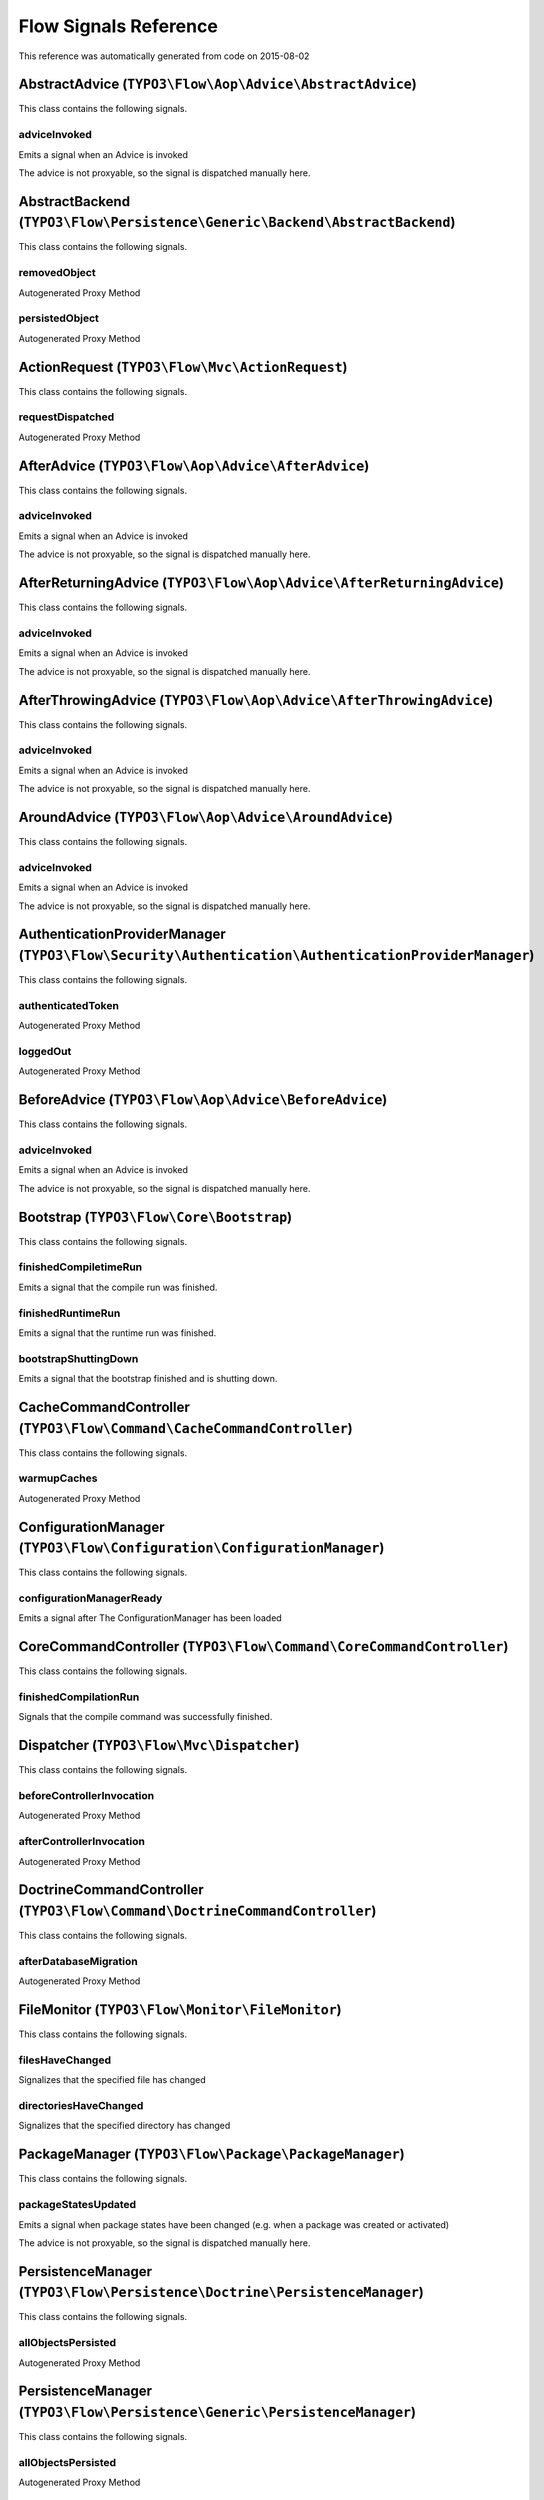 .. _`Flow Signals Reference`:

Flow Signals Reference
======================

This reference was automatically generated from code on 2015-08-02


.. _`Flow Signals Reference: AbstractAdvice (``TYPO3\Flow\Aop\Advice\AbstractAdvice``)`:

AbstractAdvice (``TYPO3\Flow\Aop\Advice\AbstractAdvice``)
---------------------------------------------------------

This class contains the following signals.

adviceInvoked
^^^^^^^^^^^^^

Emits a signal when an Advice is invoked

The advice is not proxyable, so the signal is dispatched manually here.






.. _`Flow Signals Reference: AbstractBackend (``TYPO3\Flow\Persistence\Generic\Backend\AbstractBackend``)`:

AbstractBackend (``TYPO3\Flow\Persistence\Generic\Backend\AbstractBackend``)
----------------------------------------------------------------------------

This class contains the following signals.

removedObject
^^^^^^^^^^^^^

Autogenerated Proxy Method

persistedObject
^^^^^^^^^^^^^^^

Autogenerated Proxy Method






.. _`Flow Signals Reference: ActionRequest (``TYPO3\Flow\Mvc\ActionRequest``)`:

ActionRequest (``TYPO3\Flow\Mvc\ActionRequest``)
------------------------------------------------

This class contains the following signals.

requestDispatched
^^^^^^^^^^^^^^^^^

Autogenerated Proxy Method






.. _`Flow Signals Reference: AfterAdvice (``TYPO3\Flow\Aop\Advice\AfterAdvice``)`:

AfterAdvice (``TYPO3\Flow\Aop\Advice\AfterAdvice``)
---------------------------------------------------

This class contains the following signals.

adviceInvoked
^^^^^^^^^^^^^

Emits a signal when an Advice is invoked

The advice is not proxyable, so the signal is dispatched manually here.






.. _`Flow Signals Reference: AfterReturningAdvice (``TYPO3\Flow\Aop\Advice\AfterReturningAdvice``)`:

AfterReturningAdvice (``TYPO3\Flow\Aop\Advice\AfterReturningAdvice``)
---------------------------------------------------------------------

This class contains the following signals.

adviceInvoked
^^^^^^^^^^^^^

Emits a signal when an Advice is invoked

The advice is not proxyable, so the signal is dispatched manually here.






.. _`Flow Signals Reference: AfterThrowingAdvice (``TYPO3\Flow\Aop\Advice\AfterThrowingAdvice``)`:

AfterThrowingAdvice (``TYPO3\Flow\Aop\Advice\AfterThrowingAdvice``)
-------------------------------------------------------------------

This class contains the following signals.

adviceInvoked
^^^^^^^^^^^^^

Emits a signal when an Advice is invoked

The advice is not proxyable, so the signal is dispatched manually here.






.. _`Flow Signals Reference: AroundAdvice (``TYPO3\Flow\Aop\Advice\AroundAdvice``)`:

AroundAdvice (``TYPO3\Flow\Aop\Advice\AroundAdvice``)
-----------------------------------------------------

This class contains the following signals.

adviceInvoked
^^^^^^^^^^^^^

Emits a signal when an Advice is invoked

The advice is not proxyable, so the signal is dispatched manually here.






.. _`Flow Signals Reference: AuthenticationProviderManager (``TYPO3\Flow\Security\Authentication\AuthenticationProviderManager``)`:

AuthenticationProviderManager (``TYPO3\Flow\Security\Authentication\AuthenticationProviderManager``)
----------------------------------------------------------------------------------------------------

This class contains the following signals.

authenticatedToken
^^^^^^^^^^^^^^^^^^

Autogenerated Proxy Method

loggedOut
^^^^^^^^^

Autogenerated Proxy Method






.. _`Flow Signals Reference: BeforeAdvice (``TYPO3\Flow\Aop\Advice\BeforeAdvice``)`:

BeforeAdvice (``TYPO3\Flow\Aop\Advice\BeforeAdvice``)
-----------------------------------------------------

This class contains the following signals.

adviceInvoked
^^^^^^^^^^^^^

Emits a signal when an Advice is invoked

The advice is not proxyable, so the signal is dispatched manually here.






.. _`Flow Signals Reference: Bootstrap (``TYPO3\Flow\Core\Bootstrap``)`:

Bootstrap (``TYPO3\Flow\Core\Bootstrap``)
-----------------------------------------

This class contains the following signals.

finishedCompiletimeRun
^^^^^^^^^^^^^^^^^^^^^^

Emits a signal that the compile run was finished.

finishedRuntimeRun
^^^^^^^^^^^^^^^^^^

Emits a signal that the runtime run was finished.

bootstrapShuttingDown
^^^^^^^^^^^^^^^^^^^^^

Emits a signal that the bootstrap finished and is shutting down.






.. _`Flow Signals Reference: CacheCommandController (``TYPO3\Flow\Command\CacheCommandController``)`:

CacheCommandController (``TYPO3\Flow\Command\CacheCommandController``)
----------------------------------------------------------------------

This class contains the following signals.

warmupCaches
^^^^^^^^^^^^

Autogenerated Proxy Method






.. _`Flow Signals Reference: ConfigurationManager (``TYPO3\Flow\Configuration\ConfigurationManager``)`:

ConfigurationManager (``TYPO3\Flow\Configuration\ConfigurationManager``)
------------------------------------------------------------------------

This class contains the following signals.

configurationManagerReady
^^^^^^^^^^^^^^^^^^^^^^^^^

Emits a signal after The ConfigurationManager has been loaded






.. _`Flow Signals Reference: CoreCommandController (``TYPO3\Flow\Command\CoreCommandController``)`:

CoreCommandController (``TYPO3\Flow\Command\CoreCommandController``)
--------------------------------------------------------------------

This class contains the following signals.

finishedCompilationRun
^^^^^^^^^^^^^^^^^^^^^^

Signals that the compile command was successfully finished.






.. _`Flow Signals Reference: Dispatcher (``TYPO3\Flow\Mvc\Dispatcher``)`:

Dispatcher (``TYPO3\Flow\Mvc\Dispatcher``)
------------------------------------------

This class contains the following signals.

beforeControllerInvocation
^^^^^^^^^^^^^^^^^^^^^^^^^^

Autogenerated Proxy Method

afterControllerInvocation
^^^^^^^^^^^^^^^^^^^^^^^^^

Autogenerated Proxy Method






.. _`Flow Signals Reference: DoctrineCommandController (``TYPO3\Flow\Command\DoctrineCommandController``)`:

DoctrineCommandController (``TYPO3\Flow\Command\DoctrineCommandController``)
----------------------------------------------------------------------------

This class contains the following signals.

afterDatabaseMigration
^^^^^^^^^^^^^^^^^^^^^^

Autogenerated Proxy Method






.. _`Flow Signals Reference: FileMonitor (``TYPO3\Flow\Monitor\FileMonitor``)`:

FileMonitor (``TYPO3\Flow\Monitor\FileMonitor``)
------------------------------------------------

This class contains the following signals.

filesHaveChanged
^^^^^^^^^^^^^^^^

Signalizes that the specified file has changed

directoriesHaveChanged
^^^^^^^^^^^^^^^^^^^^^^

Signalizes that the specified directory has changed






.. _`Flow Signals Reference: PackageManager (``TYPO3\Flow\Package\PackageManager``)`:

PackageManager (``TYPO3\Flow\Package\PackageManager``)
------------------------------------------------------

This class contains the following signals.

packageStatesUpdated
^^^^^^^^^^^^^^^^^^^^

Emits a signal when package states have been changed (e.g. when a package was created or activated)

The advice is not proxyable, so the signal is dispatched manually here.






.. _`Flow Signals Reference: PersistenceManager (``TYPO3\Flow\Persistence\Doctrine\PersistenceManager``)`:

PersistenceManager (``TYPO3\Flow\Persistence\Doctrine\PersistenceManager``)
---------------------------------------------------------------------------

This class contains the following signals.

allObjectsPersisted
^^^^^^^^^^^^^^^^^^^

Autogenerated Proxy Method






.. _`Flow Signals Reference: PersistenceManager (``TYPO3\Flow\Persistence\Generic\PersistenceManager``)`:

PersistenceManager (``TYPO3\Flow\Persistence\Generic\PersistenceManager``)
--------------------------------------------------------------------------

This class contains the following signals.

allObjectsPersisted
^^^^^^^^^^^^^^^^^^^

Autogenerated Proxy Method






.. _`Flow Signals Reference: PolicyService (``TYPO3\Flow\Security\Policy\PolicyService``)`:

PolicyService (``TYPO3\Flow\Security\Policy\PolicyService``)
------------------------------------------------------------

This class contains the following signals.

configurationLoaded
^^^^^^^^^^^^^^^^^^^

Autogenerated Proxy Method

rolesInitialized
^^^^^^^^^^^^^^^^

Autogenerated Proxy Method






.. _`Flow Signals Reference: SlaveRequestHandler (``TYPO3\Flow\Cli\SlaveRequestHandler``)`:

SlaveRequestHandler (``TYPO3\Flow\Cli\SlaveRequestHandler``)
------------------------------------------------------------

This class contains the following signals.

dispatchedCommandLineSlaveRequest
^^^^^^^^^^^^^^^^^^^^^^^^^^^^^^^^^

Emits a signal that a CLI slave request was dispatched.





